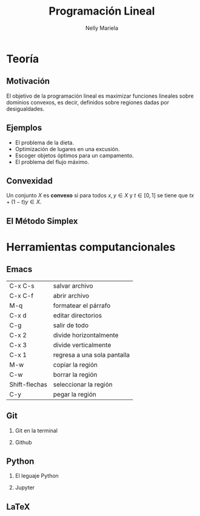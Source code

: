 #+title: Programación Lineal
#+author: Nelly Mariela

#+options: H:2

*  Teoría
** Motivación
El  objetivo de la programación lineal es maximizar funciones lineales
sobre dominios convexos, es decir, definidos sobre regiones dadas por
desigualdades.
[[file:grap.png]]



** Ejemplos
- El problema de la dieta.
- Optimización de lugares en una excusión.
- Escoger objetos óptimos para un campamento.
- El problema del flujo máximo.

** Convexidad

   Un conjunto \(X\) es *convexo* si para todos \(x,y\in X\) y \(t\in
   [0,1]\) se tiene que \(tx+(1-t)y\in X\).

** El Método Simplex

*  Herramientas computancionales

**  Emacs
   | C-x C-s       | salvar archivo              |
   | C-x C-f       | abrir archivo               |
   | M-q           | formatear el párrafo        |
   | C-x d         | editar directorios          |
   | C-g           | salir de todo               |
   | C-x 2         | divide horizontalmente      |
   | C-x 3         | divide verticalmente        |
   | C-x 1         | regresa a una sola pantalla |
   | M-w           | copiar la región            |
   | C-w           | borrar la región            |
   | Shift-flechas | seleccionar la región       |
   | C-y           | pegar la región             |
   
**  Git
*** Git en la terminal
*** Github
**  Python
*** El leguaje Python
*** Jupyter
**  LaTeX

